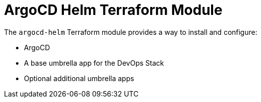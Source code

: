 // Generate this doc with:
//   terraform-docs asciidoc --header-from ../../docs/modules/ROOT/pages/references/terraform_modules/argocd-helm-header.adoc modules/argocd-helm > docs/modules/ROOT/pages/references/terraform_modules/argocd-helm.adoc
= ArgoCD Helm Terraform Module

The `argocd-helm` Terraform module provides a way to install and configure:

* ArgoCD
* A base umbrella app for the DevOps Stack
* Optional additional umbrella apps


